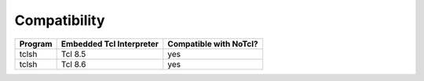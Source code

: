 Compatibility
=============

+---------+--------------------------+------------------------+
| Program | Embedded Tcl Interpreter | Compatible with NoTcl? |
+=========+==========================+========================+
| tclsh   | Tcl 8.5                  | yes                    |
+---------+--------------------------+------------------------+
| tclsh   | Tcl 8.6                  | yes                    |
+---------+--------------------------+------------------------+